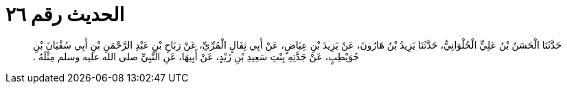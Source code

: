 
= الحديث رقم ٢٦

[quote.hadith]
حَدَّثَنَا الْحَسَنُ بْنُ عَلِيٍّ الْحُلْوَانِيُّ، حَدَّثَنَا يَزِيدُ بْنُ هَارُونَ، عَنْ يَزِيدَ بْنِ عِيَاضٍ، عَنْ أَبِي ثِفَالٍ الْمُرِّيِّ، عَنْ رَبَاحِ بْنِ عَبْدِ الرَّحْمَنِ بْنِ أَبِي سُفْيَانَ بْنِ حُوَيْطِبٍ، عَنْ جَدَّتِهِ بِنْتِ سَعِيدِ بْنِ زَيْدٍ، عَنْ أَبِيهَا، عَنِ النَّبِيِّ صلى الله عليه وسلم مِثْلَهُ ‏.‏